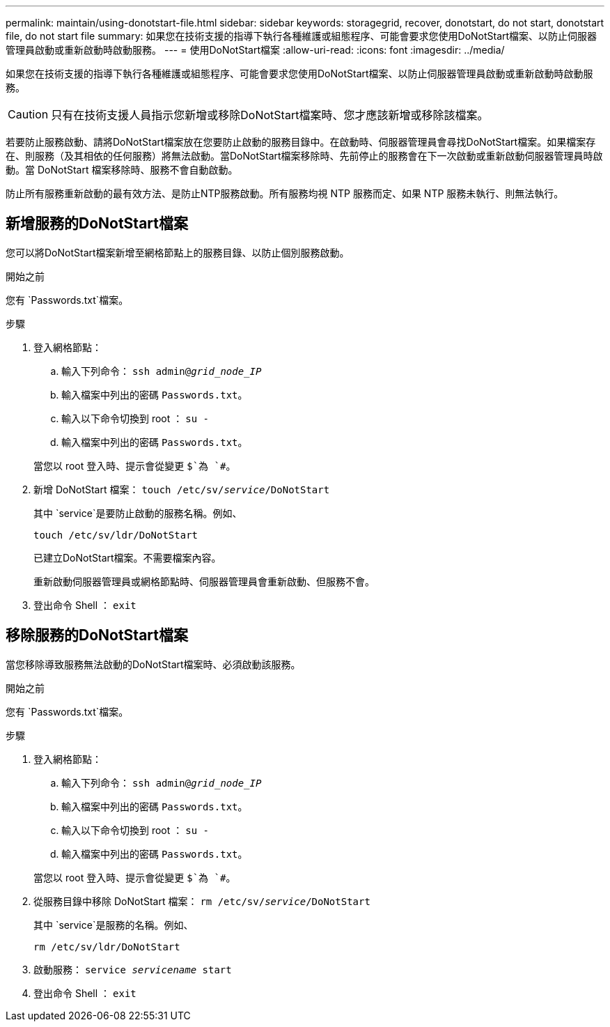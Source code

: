 ---
permalink: maintain/using-donotstart-file.html 
sidebar: sidebar 
keywords: storagegrid, recover, donotstart, do not start, donotstart file, do not start file 
summary: 如果您在技術支援的指導下執行各種維護或組態程序、可能會要求您使用DoNotStart檔案、以防止伺服器管理員啟動或重新啟動時啟動服務。 
---
= 使用DoNotStart檔案
:allow-uri-read: 
:icons: font
:imagesdir: ../media/


[role="lead"]
如果您在技術支援的指導下執行各種維護或組態程序、可能會要求您使用DoNotStart檔案、以防止伺服器管理員啟動或重新啟動時啟動服務。


CAUTION: 只有在技術支援人員指示您新增或移除DoNotStart檔案時、您才應該新增或移除該檔案。

若要防止服務啟動、請將DoNotStart檔案放在您要防止啟動的服務目錄中。在啟動時、伺服器管理員會尋找DoNotStart檔案。如果檔案存在、則服務（及其相依的任何服務）將無法啟動。當DoNotStart檔案移除時、先前停止的服務會在下一次啟動或重新啟動伺服器管理員時啟動。當 DoNotStart 檔案移除時、服務不會自動啟動。

防止所有服務重新啟動的最有效方法、是防止NTP服務啟動。所有服務均視 NTP 服務而定、如果 NTP 服務未執行、則無法執行。



== 新增服務的DoNotStart檔案

您可以將DoNotStart檔案新增至網格節點上的服務目錄、以防止個別服務啟動。

.開始之前
您有 `Passwords.txt`檔案。

.步驟
. 登入網格節點：
+
.. 輸入下列命令： `ssh admin@_grid_node_IP_`
.. 輸入檔案中列出的密碼 `Passwords.txt`。
.. 輸入以下命令切換到 root ： `su -`
.. 輸入檔案中列出的密碼 `Passwords.txt`。


+
當您以 root 登入時、提示會從變更 `$`為 `#`。

. 新增 DoNotStart 檔案： `touch /etc/sv/_service_/DoNotStart`
+
其中 `service`是要防止啟動的服務名稱。例如、

+
[listing]
----
touch /etc/sv/ldr/DoNotStart
----
+
已建立DoNotStart檔案。不需要檔案內容。

+
重新啟動伺服器管理員或網格節點時、伺服器管理員會重新啟動、但服務不會。

. 登出命令 Shell ： `exit`




== 移除服務的DoNotStart檔案

當您移除導致服務無法啟動的DoNotStart檔案時、必須啟動該服務。

.開始之前
您有 `Passwords.txt`檔案。

.步驟
. 登入網格節點：
+
.. 輸入下列命令： `ssh admin@_grid_node_IP_`
.. 輸入檔案中列出的密碼 `Passwords.txt`。
.. 輸入以下命令切換到 root ： `su -`
.. 輸入檔案中列出的密碼 `Passwords.txt`。


+
當您以 root 登入時、提示會從變更 `$`為 `#`。

. 從服務目錄中移除 DoNotStart 檔案： `rm /etc/sv/_service_/DoNotStart`
+
其中 `service`是服務的名稱。例如、

+
[listing]
----
rm /etc/sv/ldr/DoNotStart
----
. 啟動服務： `service _servicename_ start`
. 登出命令 Shell ： `exit`

